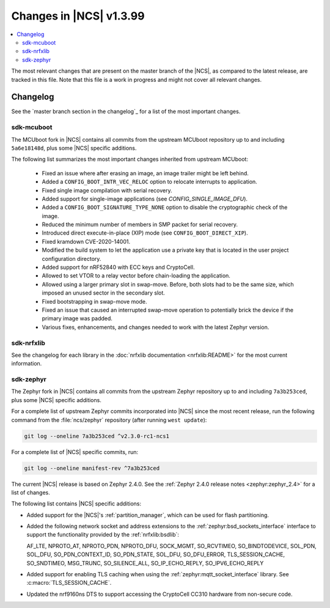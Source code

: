.. _ncs_release_notes_latest:

Changes in |NCS| v1.3.99
########################

.. contents::
   :local:
   :depth: 2

The most relevant changes that are present on the master branch of the |NCS|, as compared to the latest release, are tracked in this file.
Note that this file is a work in progress and might not cover all relevant changes.


Changelog
*********

See the `master branch section in the changelog`_ for a list of the most important changes.


sdk-mcuboot
===========

The MCUboot fork in |NCS| contains all commits from the upstream MCUboot repository up to and including ``5a6e18148d``, plus some |NCS| specific additions.

The following list summarizes the most important changes inherited from upstream MCUboot:

  * Fixed an issue where after erasing an image, an image trailer might be left behind.
  * Added a ``CONFIG_BOOT_INTR_VEC_RELOC`` option to relocate interrupts to application.
  * Fixed single image compilation with serial recovery.
  * Added support for single-image applications (see `CONFIG_SINGLE_IMAGE_DFU`).
  * Added a ``CONFIG_BOOT_SIGNATURE_TYPE_NONE`` option to disable the cryptographic check of the image.
  * Reduced the minimum number of members in SMP packet for serial recovery.
  * Introduced direct execute-in-place (XIP) mode (see ``CONFIG_BOOT_DIRECT_XIP``).
  * Fixed kramdown CVE-2020-14001.
  * Modified the build system to let the application use a private key that is located in the user project configuration directory.
  * Added support for nRF52840 with ECC keys and CryptoCell.
  * Allowed to set VTOR to a relay vector before chain-loading the application.
  * Allowed using a larger primary slot in swap-move.
    Before, both slots had to be the same size, which imposed an unused sector in the secondary slot.
  * Fixed bootstrapping in swap-move mode.
  * Fixed an issue that caused an interrupted swap-move operation to potentially brick the device if the primary image was padded.
  * Various fixes, enhancements, and changes needed to work with the latest Zephyr version.

sdk-nrfxlib
===========

See the changelog for each library in the :doc:`nrfxlib documentation <nrfxlib:README>` for the most current information.

sdk-zephyr
==========

.. NOTE TO MAINTAINERS: The latest Zephyr commit appears in multiple places; make sure you update them all.

The Zephyr fork in |NCS| contains all commits from the upstream Zephyr repository up to and including ``7a3b253ced``, plus some |NCS| specific additions.

For a complete list of upstream Zephyr commits incorporated into |NCS| since the most recent release, run the following command from the :file:`ncs/zephyr` repository (after running ``west update``):

.. code-block:: none

   git log --oneline 7a3b253ced ^v2.3.0-rc1-ncs1

For a complete list of |NCS| specific commits, run:

.. code-block:: none

   git log --oneline manifest-rev ^7a3b253ced


The current |NCS| release is based on Zephyr 2.4.0.
See the :ref:`Zephyr 2.4.0 release notes <zephyr:zephyr_2.4>` for a list of changes.

The following list contains |NCS| specific additions:

* Added support for the |NCS|'s :ref:`partition_manager`, which can be used for flash partitioning.
* Added the following network socket and address extensions to the :ref:`zephyr:bsd_sockets_interface` interface to support the functionality provided by the :ref:`nrfxlib:bsdlib`:

  AF_LTE, NPROTO_AT, NPROTO_PDN, NPROTO_DFU, SOCK_MGMT, SO_RCVTIMEO, SO_BINDTODEVICE, SOL_PDN, SOL_DFU, SO_PDN_CONTEXT_ID, SO_PDN_STATE, SOL_DFU, SO_DFU_ERROR, TLS_SESSION_CACHE, SO_SNDTIMEO, MSG_TRUNC, SO_SILENCE_ALL, SO_IP_ECHO_REPLY, SO_IPV6_ECHO_REPLY
* Added support for enabling TLS caching when using the :ref:`zephyr:mqtt_socket_interface` library.
  See :c:macro:`TLS_SESSION_CACHE`.
* Updated the nrf9160ns DTS to support accessing the CryptoCell CC310 hardware from non-secure code.
